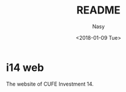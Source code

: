 #+TITLE: README
#+DATE: <2018-01-09 Tue>
#+AUTHOR: Nasy
#+EMAIL: nasyxx@gmail.com

* i14 web

The website of CUFE Investment 14.
